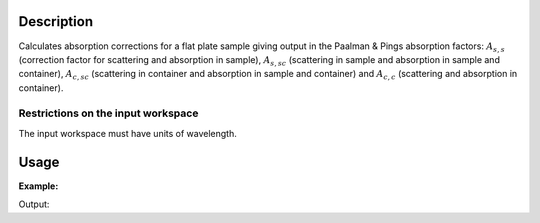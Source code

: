 .. algorithm::

.. summary::

.. alias::

.. properties::

Description
-----------

Calculates absorption corrections for a flat plate sample giving output in the
Paalman & Pings absorption factors: :math:`A_{s,s}` (correction factor for
scattering and absorption in sample), :math:`A_{s,sc}` (scattering in sample and
absorption in sample and container), :math:`A_{c,sc}` (scattering in container
and absorption in sample and container) and  :math:`A_{c,c}` (scattering and
absorption in container).

Restrictions on the input workspace
###################################

The input workspace must have units of wavelength.

Usage
-----

**Example:**

.. testcode:: exSampleAndCan

    # Create a sample workspace
    sample = CreateSampleWorkspace(NumBanks=1, BankPixelWidth=1,
                                   XUnit='Wavelength',
                                   XMin=6.8, XMax=7.9,
                                   BinWidth=0.1)

    # Copy and scale it to make a can workspace
    can = CloneWorkspace(InputWorkspace=sample)
    can = Scale(InputWorkspace=can, Factor=1.2)

    # Calculate absorption corrections
    corr = FlatPlatePaalmanPingsCorrection(SampleWorkspace=sample,
                                           SampleChemicalFormula='H2-O',
                                           SampleThickness=0.1,
                                           SampleAngle=45,
                                           CanWorkspace=can,
                                           CanChemicalFormula='V',
                                           CanFrontThickness=0.01,
                                           CanBackThickness=0.01,
                                           Emode='Indirect',
                                           Efixed=1.845)

    print 'Correction workspaces: %s' % (', '.join(corr.getNames()))

Output:

.. testoutput:: exSampleAndCan

    Correction workspaces: corr_ass, corr_assc, corr_acsc, corr_acc

.. categories::
